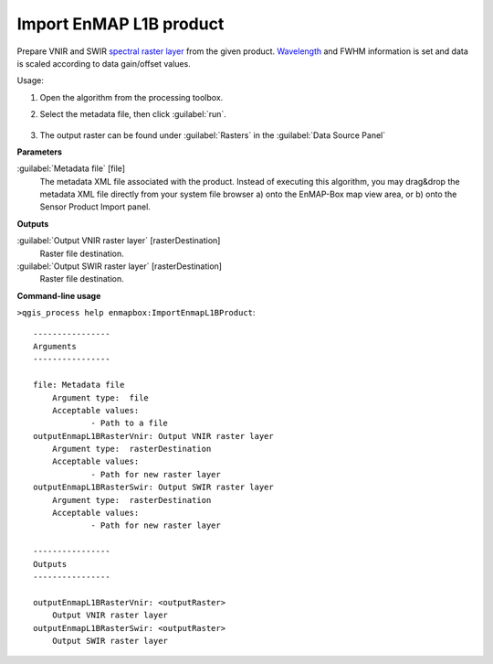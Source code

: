 
..
  ## AUTOGENERATED TITLE START

.. _alg-enmapbox-ImportEnmapL1BProduct:

************************
Import EnMAP L1B product
************************

..
  ## AUTOGENERATED TITLE END


..
  ## AUTOGENERATED DESCRIPTION START

Prepare VNIR and SWIR `spectral raster layer <https://enmap-box.readthedocs.io/en/latest/general/glossary.html#term-spectral-raster-layer>`_ from the given product. `Wavelength <https://enmap-box.readthedocs.io/en/latest/general/glossary.html#term-wavelength>`_ and FWHM information is set and data is scaled according to data gain/offset values.


..
  ## AUTOGENERATED DESCRIPTION END


Usage:

1. Open the algorithm from the processing toolbox.

2. Select the metadata file, then click :guilabel:`run`.

    .. figure:: ../../processing_algorithms_includes/import_data/img/enmap_1b.png
       :align: center

3. The output raster can be found under :guilabel:`Rasters` in the :guilabel:`Data Source Panel`


..
  ## AUTOGENERATED PARAMETERS START

**Parameters**


:guilabel:`Metadata file` [file]
    The metadata XML file associated with the product.
    Instead of executing this algorithm, you may drag&drop the metadata XML file directly from your system file browser a\) onto the EnMAP-Box map view area, or b\) onto the Sensor Product Import panel.


**Outputs**


:guilabel:`Output VNIR raster layer` [rasterDestination]
    Raster file destination.

:guilabel:`Output SWIR raster layer` [rasterDestination]
    Raster file destination.

..
  ## AUTOGENERATED PARAMETERS END

..
  ## AUTOGENERATED COMMAND USAGE START

**Command-line usage**

``>qgis_process help enmapbox:ImportEnmapL1BProduct``::

    ----------------
    Arguments
    ----------------
    
    file: Metadata file
    	Argument type:	file
    	Acceptable values:
    		- Path to a file
    outputEnmapL1BRasterVnir: Output VNIR raster layer
    	Argument type:	rasterDestination
    	Acceptable values:
    		- Path for new raster layer
    outputEnmapL1BRasterSwir: Output SWIR raster layer
    	Argument type:	rasterDestination
    	Acceptable values:
    		- Path for new raster layer
    
    ----------------
    Outputs
    ----------------
    
    outputEnmapL1BRasterVnir: <outputRaster>
    	Output VNIR raster layer
    outputEnmapL1BRasterSwir: <outputRaster>
    	Output SWIR raster layer
    
    


..
  ## AUTOGENERATED COMMAND USAGE END
